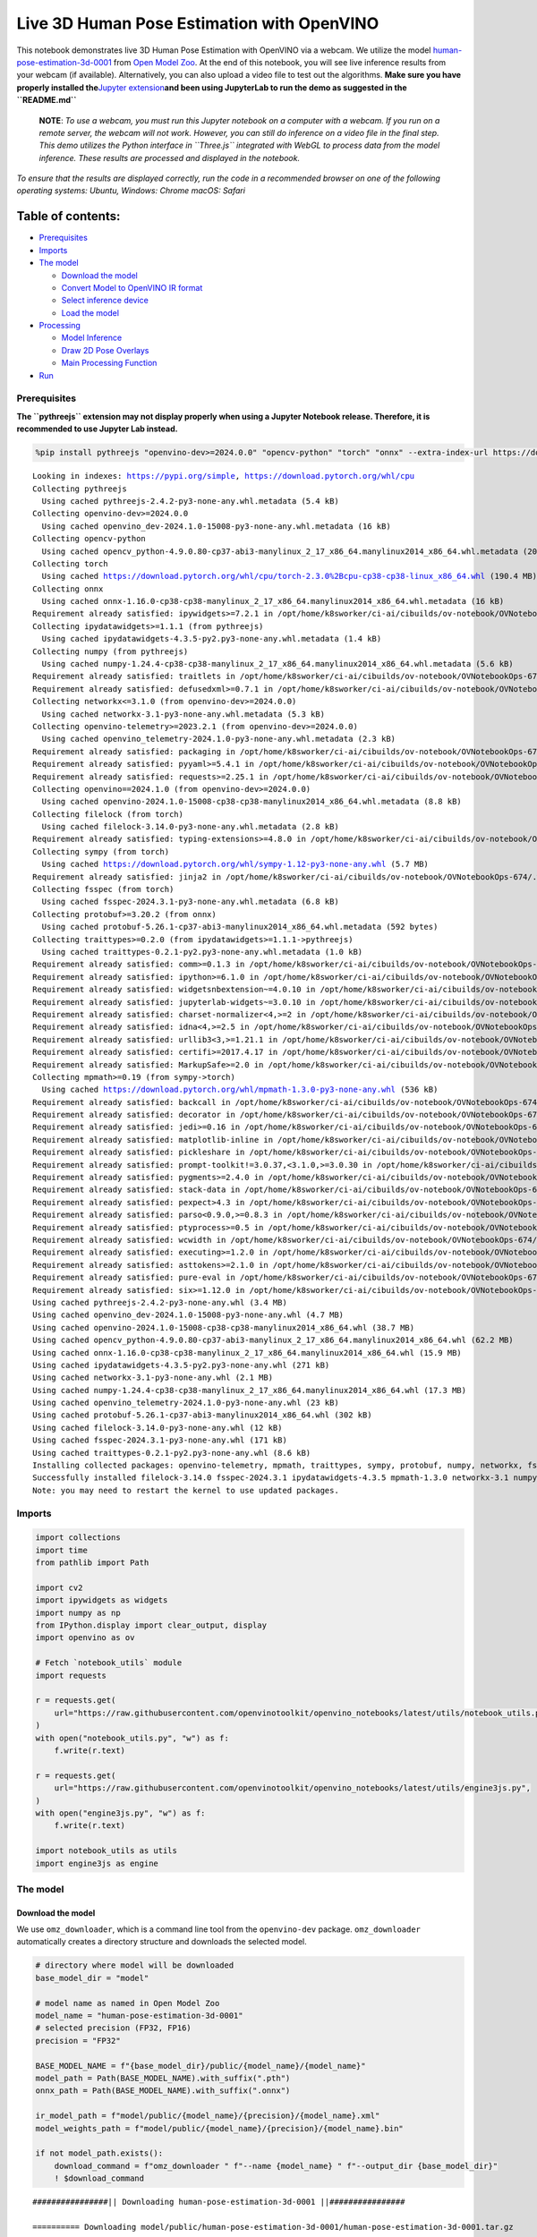 Live 3D Human Pose Estimation with OpenVINO
===========================================

This notebook demonstrates live 3D Human Pose Estimation with OpenVINO
via a webcam. We utilize the model
`human-pose-estimation-3d-0001 <https://github.com/openvinotoolkit/open_model_zoo/tree/master/models/public/human-pose-estimation-3d-0001>`__
from `Open Model
Zoo <https://github.com/openvinotoolkit/open_model_zoo/>`__. At the end
of this notebook, you will see live inference results from your webcam
(if available). Alternatively, you can also upload a video file to test
out the algorithms. **Make sure you have properly installed
the**\ `Jupyter
extension <https://github.com/jupyter-widgets/pythreejs#jupyterlab>`__\ **and
been using JupyterLab to run the demo as suggested in the
``README.md``**

   **NOTE**: *To use a webcam, you must run this Jupyter notebook on a
   computer with a webcam. If you run on a remote server, the webcam
   will not work. However, you can still do inference on a video file in
   the final step. This demo utilizes the Python interface in
   ``Three.js`` integrated with WebGL to process data from the model
   inference. These results are processed and displayed in the
   notebook.*

*To ensure that the results are displayed correctly, run the code in a
recommended browser on one of the following operating systems:* *Ubuntu,
Windows: Chrome* *macOS: Safari*

Table of contents:
^^^^^^^^^^^^^^^^^^

-  `Prerequisites <#prerequisites>`__
-  `Imports <#imports>`__
-  `The model <#the-model>`__

   -  `Download the model <#download-the-model>`__
   -  `Convert Model to OpenVINO IR
      format <#convert-model-to-openvino-ir-format>`__
   -  `Select inference device <#select-inference-device>`__
   -  `Load the model <#load-the-model>`__

-  `Processing <#processing>`__

   -  `Model Inference <#model-inference>`__
   -  `Draw 2D Pose Overlays <#draw-2d-pose-overlays>`__
   -  `Main Processing Function <#main-processing-function>`__

-  `Run <#run>`__

Prerequisites
-------------



**The ``pythreejs`` extension may not display properly when using a
Jupyter Notebook release. Therefore, it is recommended to use Jupyter
Lab instead.**

.. code:: ipython3

    %pip install pythreejs "openvino-dev>=2024.0.0" "opencv-python" "torch" "onnx" --extra-index-url https://download.pytorch.org/whl/cpu


.. parsed-literal::

    Looking in indexes: https://pypi.org/simple, https://download.pytorch.org/whl/cpu
    Collecting pythreejs
      Using cached pythreejs-2.4.2-py3-none-any.whl.metadata (5.4 kB)
    Collecting openvino-dev>=2024.0.0
      Using cached openvino_dev-2024.1.0-15008-py3-none-any.whl.metadata (16 kB)
    Collecting opencv-python
      Using cached opencv_python-4.9.0.80-cp37-abi3-manylinux_2_17_x86_64.manylinux2014_x86_64.whl.metadata (20 kB)
    Collecting torch
      Using cached https://download.pytorch.org/whl/cpu/torch-2.3.0%2Bcpu-cp38-cp38-linux_x86_64.whl (190.4 MB)
    Collecting onnx
      Using cached onnx-1.16.0-cp38-cp38-manylinux_2_17_x86_64.manylinux2014_x86_64.whl.metadata (16 kB)
    Requirement already satisfied: ipywidgets>=7.2.1 in /opt/home/k8sworker/ci-ai/cibuilds/ov-notebook/OVNotebookOps-674/.workspace/scm/ov-notebook/.venv/lib/python3.8/site-packages (from pythreejs) (8.1.2)
    Collecting ipydatawidgets>=1.1.1 (from pythreejs)
      Using cached ipydatawidgets-4.3.5-py2.py3-none-any.whl.metadata (1.4 kB)
    Collecting numpy (from pythreejs)
      Using cached numpy-1.24.4-cp38-cp38-manylinux_2_17_x86_64.manylinux2014_x86_64.whl.metadata (5.6 kB)
    Requirement already satisfied: traitlets in /opt/home/k8sworker/ci-ai/cibuilds/ov-notebook/OVNotebookOps-674/.workspace/scm/ov-notebook/.venv/lib/python3.8/site-packages (from pythreejs) (5.14.3)
    Requirement already satisfied: defusedxml>=0.7.1 in /opt/home/k8sworker/ci-ai/cibuilds/ov-notebook/OVNotebookOps-674/.workspace/scm/ov-notebook/.venv/lib/python3.8/site-packages (from openvino-dev>=2024.0.0) (0.7.1)
    Collecting networkx<=3.1.0 (from openvino-dev>=2024.0.0)
      Using cached networkx-3.1-py3-none-any.whl.metadata (5.3 kB)
    Collecting openvino-telemetry>=2023.2.1 (from openvino-dev>=2024.0.0)
      Using cached openvino_telemetry-2024.1.0-py3-none-any.whl.metadata (2.3 kB)
    Requirement already satisfied: packaging in /opt/home/k8sworker/ci-ai/cibuilds/ov-notebook/OVNotebookOps-674/.workspace/scm/ov-notebook/.venv/lib/python3.8/site-packages (from openvino-dev>=2024.0.0) (24.0)
    Requirement already satisfied: pyyaml>=5.4.1 in /opt/home/k8sworker/ci-ai/cibuilds/ov-notebook/OVNotebookOps-674/.workspace/scm/ov-notebook/.venv/lib/python3.8/site-packages (from openvino-dev>=2024.0.0) (6.0.1)
    Requirement already satisfied: requests>=2.25.1 in /opt/home/k8sworker/ci-ai/cibuilds/ov-notebook/OVNotebookOps-674/.workspace/scm/ov-notebook/.venv/lib/python3.8/site-packages (from openvino-dev>=2024.0.0) (2.31.0)
    Collecting openvino==2024.1.0 (from openvino-dev>=2024.0.0)
      Using cached openvino-2024.1.0-15008-cp38-cp38-manylinux2014_x86_64.whl.metadata (8.8 kB)
    Collecting filelock (from torch)
      Using cached filelock-3.14.0-py3-none-any.whl.metadata (2.8 kB)
    Requirement already satisfied: typing-extensions>=4.8.0 in /opt/home/k8sworker/ci-ai/cibuilds/ov-notebook/OVNotebookOps-674/.workspace/scm/ov-notebook/.venv/lib/python3.8/site-packages (from torch) (4.11.0)
    Collecting sympy (from torch)
      Using cached https://download.pytorch.org/whl/sympy-1.12-py3-none-any.whl (5.7 MB)
    Requirement already satisfied: jinja2 in /opt/home/k8sworker/ci-ai/cibuilds/ov-notebook/OVNotebookOps-674/.workspace/scm/ov-notebook/.venv/lib/python3.8/site-packages (from torch) (3.1.4)
    Collecting fsspec (from torch)
      Using cached fsspec-2024.3.1-py3-none-any.whl.metadata (6.8 kB)
    Collecting protobuf>=3.20.2 (from onnx)
      Using cached protobuf-5.26.1-cp37-abi3-manylinux2014_x86_64.whl.metadata (592 bytes)
    Collecting traittypes>=0.2.0 (from ipydatawidgets>=1.1.1->pythreejs)
      Using cached traittypes-0.2.1-py2.py3-none-any.whl.metadata (1.0 kB)
    Requirement already satisfied: comm>=0.1.3 in /opt/home/k8sworker/ci-ai/cibuilds/ov-notebook/OVNotebookOps-674/.workspace/scm/ov-notebook/.venv/lib/python3.8/site-packages (from ipywidgets>=7.2.1->pythreejs) (0.2.2)
    Requirement already satisfied: ipython>=6.1.0 in /opt/home/k8sworker/ci-ai/cibuilds/ov-notebook/OVNotebookOps-674/.workspace/scm/ov-notebook/.venv/lib/python3.8/site-packages (from ipywidgets>=7.2.1->pythreejs) (8.12.3)
    Requirement already satisfied: widgetsnbextension~=4.0.10 in /opt/home/k8sworker/ci-ai/cibuilds/ov-notebook/OVNotebookOps-674/.workspace/scm/ov-notebook/.venv/lib/python3.8/site-packages (from ipywidgets>=7.2.1->pythreejs) (4.0.10)
    Requirement already satisfied: jupyterlab-widgets~=3.0.10 in /opt/home/k8sworker/ci-ai/cibuilds/ov-notebook/OVNotebookOps-674/.workspace/scm/ov-notebook/.venv/lib/python3.8/site-packages (from ipywidgets>=7.2.1->pythreejs) (3.0.10)
    Requirement already satisfied: charset-normalizer<4,>=2 in /opt/home/k8sworker/ci-ai/cibuilds/ov-notebook/OVNotebookOps-674/.workspace/scm/ov-notebook/.venv/lib/python3.8/site-packages (from requests>=2.25.1->openvino-dev>=2024.0.0) (3.3.2)
    Requirement already satisfied: idna<4,>=2.5 in /opt/home/k8sworker/ci-ai/cibuilds/ov-notebook/OVNotebookOps-674/.workspace/scm/ov-notebook/.venv/lib/python3.8/site-packages (from requests>=2.25.1->openvino-dev>=2024.0.0) (3.7)
    Requirement already satisfied: urllib3<3,>=1.21.1 in /opt/home/k8sworker/ci-ai/cibuilds/ov-notebook/OVNotebookOps-674/.workspace/scm/ov-notebook/.venv/lib/python3.8/site-packages (from requests>=2.25.1->openvino-dev>=2024.0.0) (2.2.1)
    Requirement already satisfied: certifi>=2017.4.17 in /opt/home/k8sworker/ci-ai/cibuilds/ov-notebook/OVNotebookOps-674/.workspace/scm/ov-notebook/.venv/lib/python3.8/site-packages (from requests>=2.25.1->openvino-dev>=2024.0.0) (2024.2.2)
    Requirement already satisfied: MarkupSafe>=2.0 in /opt/home/k8sworker/ci-ai/cibuilds/ov-notebook/OVNotebookOps-674/.workspace/scm/ov-notebook/.venv/lib/python3.8/site-packages (from jinja2->torch) (2.1.5)
    Collecting mpmath>=0.19 (from sympy->torch)
      Using cached https://download.pytorch.org/whl/mpmath-1.3.0-py3-none-any.whl (536 kB)
    Requirement already satisfied: backcall in /opt/home/k8sworker/ci-ai/cibuilds/ov-notebook/OVNotebookOps-674/.workspace/scm/ov-notebook/.venv/lib/python3.8/site-packages (from ipython>=6.1.0->ipywidgets>=7.2.1->pythreejs) (0.2.0)
    Requirement already satisfied: decorator in /opt/home/k8sworker/ci-ai/cibuilds/ov-notebook/OVNotebookOps-674/.workspace/scm/ov-notebook/.venv/lib/python3.8/site-packages (from ipython>=6.1.0->ipywidgets>=7.2.1->pythreejs) (5.1.1)
    Requirement already satisfied: jedi>=0.16 in /opt/home/k8sworker/ci-ai/cibuilds/ov-notebook/OVNotebookOps-674/.workspace/scm/ov-notebook/.venv/lib/python3.8/site-packages (from ipython>=6.1.0->ipywidgets>=7.2.1->pythreejs) (0.19.1)
    Requirement already satisfied: matplotlib-inline in /opt/home/k8sworker/ci-ai/cibuilds/ov-notebook/OVNotebookOps-674/.workspace/scm/ov-notebook/.venv/lib/python3.8/site-packages (from ipython>=6.1.0->ipywidgets>=7.2.1->pythreejs) (0.1.7)
    Requirement already satisfied: pickleshare in /opt/home/k8sworker/ci-ai/cibuilds/ov-notebook/OVNotebookOps-674/.workspace/scm/ov-notebook/.venv/lib/python3.8/site-packages (from ipython>=6.1.0->ipywidgets>=7.2.1->pythreejs) (0.7.5)
    Requirement already satisfied: prompt-toolkit!=3.0.37,<3.1.0,>=3.0.30 in /opt/home/k8sworker/ci-ai/cibuilds/ov-notebook/OVNotebookOps-674/.workspace/scm/ov-notebook/.venv/lib/python3.8/site-packages (from ipython>=6.1.0->ipywidgets>=7.2.1->pythreejs) (3.0.43)
    Requirement already satisfied: pygments>=2.4.0 in /opt/home/k8sworker/ci-ai/cibuilds/ov-notebook/OVNotebookOps-674/.workspace/scm/ov-notebook/.venv/lib/python3.8/site-packages (from ipython>=6.1.0->ipywidgets>=7.2.1->pythreejs) (2.18.0)
    Requirement already satisfied: stack-data in /opt/home/k8sworker/ci-ai/cibuilds/ov-notebook/OVNotebookOps-674/.workspace/scm/ov-notebook/.venv/lib/python3.8/site-packages (from ipython>=6.1.0->ipywidgets>=7.2.1->pythreejs) (0.6.3)
    Requirement already satisfied: pexpect>4.3 in /opt/home/k8sworker/ci-ai/cibuilds/ov-notebook/OVNotebookOps-674/.workspace/scm/ov-notebook/.venv/lib/python3.8/site-packages (from ipython>=6.1.0->ipywidgets>=7.2.1->pythreejs) (4.9.0)
    Requirement already satisfied: parso<0.9.0,>=0.8.3 in /opt/home/k8sworker/ci-ai/cibuilds/ov-notebook/OVNotebookOps-674/.workspace/scm/ov-notebook/.venv/lib/python3.8/site-packages (from jedi>=0.16->ipython>=6.1.0->ipywidgets>=7.2.1->pythreejs) (0.8.4)
    Requirement already satisfied: ptyprocess>=0.5 in /opt/home/k8sworker/ci-ai/cibuilds/ov-notebook/OVNotebookOps-674/.workspace/scm/ov-notebook/.venv/lib/python3.8/site-packages (from pexpect>4.3->ipython>=6.1.0->ipywidgets>=7.2.1->pythreejs) (0.7.0)
    Requirement already satisfied: wcwidth in /opt/home/k8sworker/ci-ai/cibuilds/ov-notebook/OVNotebookOps-674/.workspace/scm/ov-notebook/.venv/lib/python3.8/site-packages (from prompt-toolkit!=3.0.37,<3.1.0,>=3.0.30->ipython>=6.1.0->ipywidgets>=7.2.1->pythreejs) (0.2.13)
    Requirement already satisfied: executing>=1.2.0 in /opt/home/k8sworker/ci-ai/cibuilds/ov-notebook/OVNotebookOps-674/.workspace/scm/ov-notebook/.venv/lib/python3.8/site-packages (from stack-data->ipython>=6.1.0->ipywidgets>=7.2.1->pythreejs) (2.0.1)
    Requirement already satisfied: asttokens>=2.1.0 in /opt/home/k8sworker/ci-ai/cibuilds/ov-notebook/OVNotebookOps-674/.workspace/scm/ov-notebook/.venv/lib/python3.8/site-packages (from stack-data->ipython>=6.1.0->ipywidgets>=7.2.1->pythreejs) (2.4.1)
    Requirement already satisfied: pure-eval in /opt/home/k8sworker/ci-ai/cibuilds/ov-notebook/OVNotebookOps-674/.workspace/scm/ov-notebook/.venv/lib/python3.8/site-packages (from stack-data->ipython>=6.1.0->ipywidgets>=7.2.1->pythreejs) (0.2.2)
    Requirement already satisfied: six>=1.12.0 in /opt/home/k8sworker/ci-ai/cibuilds/ov-notebook/OVNotebookOps-674/.workspace/scm/ov-notebook/.venv/lib/python3.8/site-packages (from asttokens>=2.1.0->stack-data->ipython>=6.1.0->ipywidgets>=7.2.1->pythreejs) (1.16.0)
    Using cached pythreejs-2.4.2-py3-none-any.whl (3.4 MB)
    Using cached openvino_dev-2024.1.0-15008-py3-none-any.whl (4.7 MB)
    Using cached openvino-2024.1.0-15008-cp38-cp38-manylinux2014_x86_64.whl (38.7 MB)
    Using cached opencv_python-4.9.0.80-cp37-abi3-manylinux_2_17_x86_64.manylinux2014_x86_64.whl (62.2 MB)
    Using cached onnx-1.16.0-cp38-cp38-manylinux_2_17_x86_64.manylinux2014_x86_64.whl (15.9 MB)
    Using cached ipydatawidgets-4.3.5-py2.py3-none-any.whl (271 kB)
    Using cached networkx-3.1-py3-none-any.whl (2.1 MB)
    Using cached numpy-1.24.4-cp38-cp38-manylinux_2_17_x86_64.manylinux2014_x86_64.whl (17.3 MB)
    Using cached openvino_telemetry-2024.1.0-py3-none-any.whl (23 kB)
    Using cached protobuf-5.26.1-cp37-abi3-manylinux2014_x86_64.whl (302 kB)
    Using cached filelock-3.14.0-py3-none-any.whl (12 kB)
    Using cached fsspec-2024.3.1-py3-none-any.whl (171 kB)
    Using cached traittypes-0.2.1-py2.py3-none-any.whl (8.6 kB)
    Installing collected packages: openvino-telemetry, mpmath, traittypes, sympy, protobuf, numpy, networkx, fsspec, filelock, torch, openvino, opencv-python, onnx, openvino-dev, ipydatawidgets, pythreejs
    Successfully installed filelock-3.14.0 fsspec-2024.3.1 ipydatawidgets-4.3.5 mpmath-1.3.0 networkx-3.1 numpy-1.24.4 onnx-1.16.0 opencv-python-4.9.0.80 openvino-2024.1.0 openvino-dev-2024.1.0 openvino-telemetry-2024.1.0 protobuf-5.26.1 pythreejs-2.4.2 sympy-1.12 torch-2.3.0+cpu traittypes-0.2.1
    Note: you may need to restart the kernel to use updated packages.


Imports
-------



.. code:: ipython3

    import collections
    import time
    from pathlib import Path
    
    import cv2
    import ipywidgets as widgets
    import numpy as np
    from IPython.display import clear_output, display
    import openvino as ov
    
    # Fetch `notebook_utils` module
    import requests
    
    r = requests.get(
        url="https://raw.githubusercontent.com/openvinotoolkit/openvino_notebooks/latest/utils/notebook_utils.py",
    )
    with open("notebook_utils.py", "w") as f:
        f.write(r.text)
    
    r = requests.get(
        url="https://raw.githubusercontent.com/openvinotoolkit/openvino_notebooks/latest/utils/engine3js.py",
    )
    with open("engine3js.py", "w") as f:
        f.write(r.text)
    
    import notebook_utils as utils
    import engine3js as engine

The model
---------



Download the model
~~~~~~~~~~~~~~~~~~



We use ``omz_downloader``, which is a command line tool from the
``openvino-dev`` package. ``omz_downloader`` automatically creates a
directory structure and downloads the selected model.

.. code:: ipython3

    # directory where model will be downloaded
    base_model_dir = "model"
    
    # model name as named in Open Model Zoo
    model_name = "human-pose-estimation-3d-0001"
    # selected precision (FP32, FP16)
    precision = "FP32"
    
    BASE_MODEL_NAME = f"{base_model_dir}/public/{model_name}/{model_name}"
    model_path = Path(BASE_MODEL_NAME).with_suffix(".pth")
    onnx_path = Path(BASE_MODEL_NAME).with_suffix(".onnx")
    
    ir_model_path = f"model/public/{model_name}/{precision}/{model_name}.xml"
    model_weights_path = f"model/public/{model_name}/{precision}/{model_name}.bin"
    
    if not model_path.exists():
        download_command = f"omz_downloader " f"--name {model_name} " f"--output_dir {base_model_dir}"
        ! $download_command


.. parsed-literal::

    ################|| Downloading human-pose-estimation-3d-0001 ||################
    
    ========== Downloading model/public/human-pose-estimation-3d-0001/human-pose-estimation-3d-0001.tar.gz
    
    
    ========== Unpacking model/public/human-pose-estimation-3d-0001/human-pose-estimation-3d-0001.tar.gz
    


Convert Model to OpenVINO IR format
~~~~~~~~~~~~~~~~~~~~~~~~~~~~~~~~~~~



The selected model comes from the public directory, which means it must
be converted into OpenVINO Intermediate Representation (OpenVINO IR). We
use ``omz_converter`` to convert the ONNX format model to the OpenVINO
IR format.

.. code:: ipython3

    if not onnx_path.exists():
        convert_command = (
            f"omz_converter " f"--name {model_name} " f"--precisions {precision} " f"--download_dir {base_model_dir} " f"--output_dir {base_model_dir}"
        )
        ! $convert_command


.. parsed-literal::

    ========== Converting human-pose-estimation-3d-0001 to ONNX
    Conversion to ONNX command: /opt/home/k8sworker/ci-ai/cibuilds/ov-notebook/OVNotebookOps-674/.workspace/scm/ov-notebook/.venv/bin/python -- /opt/home/k8sworker/ci-ai/cibuilds/ov-notebook/OVNotebookOps-674/.workspace/scm/ov-notebook/.venv/lib/python3.8/site-packages/omz_tools/internal_scripts/pytorch_to_onnx.py --model-path=model/public/human-pose-estimation-3d-0001 --model-name=PoseEstimationWithMobileNet --model-param=is_convertible_by_mo=True --import-module=model --weights=model/public/human-pose-estimation-3d-0001/human-pose-estimation-3d-0001.pth --input-shape=1,3,256,448 --input-names=data --output-names=features,heatmaps,pafs --output-file=model/public/human-pose-estimation-3d-0001/human-pose-estimation-3d-0001.onnx
    
    ONNX check passed successfully.
    
    ========== Converting human-pose-estimation-3d-0001 to IR (FP32)
    Conversion command: /opt/home/k8sworker/ci-ai/cibuilds/ov-notebook/OVNotebookOps-674/.workspace/scm/ov-notebook/.venv/bin/python -- /opt/home/k8sworker/ci-ai/cibuilds/ov-notebook/OVNotebookOps-674/.workspace/scm/ov-notebook/.venv/bin/mo --framework=onnx --output_dir=model/public/human-pose-estimation-3d-0001/FP32 --model_name=human-pose-estimation-3d-0001 --input=data '--mean_values=data[128.0,128.0,128.0]' '--scale_values=data[255.0,255.0,255.0]' --output=features,heatmaps,pafs --input_model=model/public/human-pose-estimation-3d-0001/human-pose-estimation-3d-0001.onnx '--layout=data(NCHW)' '--input_shape=[1, 3, 256, 448]' --compress_to_fp16=False
    
    [ INFO ] MO command line tool is considered as the legacy conversion API as of OpenVINO 2023.2 release. Please use OpenVINO Model Converter (OVC). OVC represents a lightweight alternative of MO and provides simplified model conversion API. 
    Find more information about transition from MO to OVC at https://docs.openvino.ai/2023.2/openvino_docs_OV_Converter_UG_prepare_model_convert_model_MO_OVC_transition.html
    [ SUCCESS ] Generated IR version 11 model.
    [ SUCCESS ] XML file: /opt/home/k8sworker/ci-ai/cibuilds/ov-notebook/OVNotebookOps-674/.workspace/scm/ov-notebook/notebooks/3D-pose-estimation-webcam/model/public/human-pose-estimation-3d-0001/FP32/human-pose-estimation-3d-0001.xml
    [ SUCCESS ] BIN file: /opt/home/k8sworker/ci-ai/cibuilds/ov-notebook/OVNotebookOps-674/.workspace/scm/ov-notebook/notebooks/3D-pose-estimation-webcam/model/public/human-pose-estimation-3d-0001/FP32/human-pose-estimation-3d-0001.bin
    


Select inference device
~~~~~~~~~~~~~~~~~~~~~~~



select device from dropdown list for running inference using OpenVINO

.. code:: ipython3

    core = ov.Core()
    
    device = widgets.Dropdown(
        options=core.available_devices + ["AUTO"],
        value="AUTO",
        description="Device:",
        disabled=False,
    )
    
    device




.. parsed-literal::

    Dropdown(description='Device:', index=1, options=('CPU', 'AUTO'), value='AUTO')



Load the model
~~~~~~~~~~~~~~



Converted models are located in a fixed structure, which indicates
vendor, model name and precision.

First, initialize the inference engine, OpenVINO Runtime. Then, read the
network architecture and model weights from the ``.bin`` and ``.xml``
files to compile for the desired device. An inference request is then
created to infer the compiled model.

.. code:: ipython3

    # initialize inference engine
    core = ov.Core()
    # read the network and corresponding weights from file
    model = core.read_model(model=ir_model_path, weights=model_weights_path)
    # load the model on the specified device
    compiled_model = core.compile_model(model=model, device_name=device.value)
    infer_request = compiled_model.create_infer_request()
    input_tensor_name = model.inputs[0].get_any_name()
    
    # get input and output names of nodes
    input_layer = compiled_model.input(0)
    output_layers = list(compiled_model.outputs)

The input for the model is data from the input image and the outputs are
heat maps, PAF (part affinity fields) and features.

.. code:: ipython3

    input_layer.any_name, [o.any_name for o in output_layers]




.. parsed-literal::

    ('data', ['features', 'heatmaps', 'pafs'])



Processing
----------



Model Inference
~~~~~~~~~~~~~~~



Frames captured from video files or the live webcam are used as the
input for the 3D model. This is how you obtain the output heat maps, PAF
(part affinity fields) and features.

.. code:: ipython3

    def model_infer(scaled_img, stride):
        """
        Run model inference on the input image
    
        Parameters:
            scaled_img: resized image according to the input size of the model
            stride: int, the stride of the window
        """
    
        # Remove excess space from the picture
        img = scaled_img[
            0 : scaled_img.shape[0] - (scaled_img.shape[0] % stride),
            0 : scaled_img.shape[1] - (scaled_img.shape[1] % stride),
        ]
    
        img = np.transpose(img, (2, 0, 1))[None,]
        infer_request.infer({input_tensor_name: img})
        # A set of three inference results is obtained
        results = {name: infer_request.get_tensor(name).data[:] for name in {"features", "heatmaps", "pafs"}}
        # Get the results
        results = (results["features"][0], results["heatmaps"][0], results["pafs"][0])
    
        return results

Draw 2D Pose Overlays
~~~~~~~~~~~~~~~~~~~~~



We need to define some connections between the joints in advance, so
that we can draw the structure of the human body in the resulting image
after obtaining the inference results. Joints are drawn as circles and
limbs are drawn as lines. The code is based on the `3D Human Pose
Estimation
Demo <https://github.com/openvinotoolkit/open_model_zoo/tree/master/demos/human_pose_estimation_3d_demo/python>`__
from Open Model Zoo.

.. code:: ipython3

    # 3D edge index array
    body_edges = np.array(
        [
            [0, 1],
            [0, 9],
            [9, 10],
            [10, 11],  # neck - r_shoulder - r_elbow - r_wrist
            [0, 3],
            [3, 4],
            [4, 5],  # neck - l_shoulder - l_elbow - l_wrist
            [1, 15],
            [15, 16],  # nose - l_eye - l_ear
            [1, 17],
            [17, 18],  # nose - r_eye - r_ear
            [0, 6],
            [6, 7],
            [7, 8],  # neck - l_hip - l_knee - l_ankle
            [0, 12],
            [12, 13],
            [13, 14],  # neck - r_hip - r_knee - r_ankle
        ]
    )
    
    
    body_edges_2d = np.array(
        [
            [0, 1],  # neck - nose
            [1, 16],
            [16, 18],  # nose - l_eye - l_ear
            [1, 15],
            [15, 17],  # nose - r_eye - r_ear
            [0, 3],
            [3, 4],
            [4, 5],  # neck - l_shoulder - l_elbow - l_wrist
            [0, 9],
            [9, 10],
            [10, 11],  # neck - r_shoulder - r_elbow - r_wrist
            [0, 6],
            [6, 7],
            [7, 8],  # neck - l_hip - l_knee - l_ankle
            [0, 12],
            [12, 13],
            [13, 14],  # neck - r_hip - r_knee - r_ankle
        ]
    )
    
    
    def draw_poses(frame, poses_2d, scaled_img, use_popup):
        """
        Draw 2D pose overlays on the image to visualize estimated poses.
        Joints are drawn as circles and limbs are drawn as lines.
    
        :param frame: the input image
        :param poses_2d: array of human joint pairs
        """
        for pose in poses_2d:
            pose = np.array(pose[0:-1]).reshape((-1, 3)).transpose()
            was_found = pose[2] > 0
    
            pose[0], pose[1] = (
                pose[0] * frame.shape[1] / scaled_img.shape[1],
                pose[1] * frame.shape[0] / scaled_img.shape[0],
            )
    
            # Draw joints.
            for edge in body_edges_2d:
                if was_found[edge[0]] and was_found[edge[1]]:
                    cv2.line(
                        frame,
                        tuple(pose[0:2, edge[0]].astype(np.int32)),
                        tuple(pose[0:2, edge[1]].astype(np.int32)),
                        (255, 255, 0),
                        4,
                        cv2.LINE_AA,
                    )
            # Draw limbs.
            for kpt_id in range(pose.shape[1]):
                if pose[2, kpt_id] != -1:
                    cv2.circle(
                        frame,
                        tuple(pose[0:2, kpt_id].astype(np.int32)),
                        3,
                        (0, 255, 255),
                        -1,
                        cv2.LINE_AA,
                    )
    
        return frame

Main Processing Function
~~~~~~~~~~~~~~~~~~~~~~~~



Run 3D pose estimation on the specified source. It could be either a
webcam feed or a video file.

.. code:: ipython3

    def run_pose_estimation(source=0, flip=False, use_popup=False, skip_frames=0):
        """
        2D image as input, using OpenVINO as inference backend,
        get joints 3D coordinates, and draw 3D human skeleton in the scene
    
        :param source:      The webcam number to feed the video stream with primary webcam set to "0", or the video path.
        :param flip:        To be used by VideoPlayer function for flipping capture image.
        :param use_popup:   False for showing encoded frames over this notebook, True for creating a popup window.
        :param skip_frames: Number of frames to skip at the beginning of the video.
        """
    
        focal_length = -1  # default
        stride = 8
        player = None
        skeleton_set = None
    
        try:
            # create video player to play with target fps  video_path
            # get the frame from camera
            # You can skip first N frames to fast forward video. change 'skip_first_frames'
            player = utils.VideoPlayer(source, flip=flip, fps=30, skip_first_frames=skip_frames)
            # start capturing
            player.start()
    
            input_image = player.next()
            # set the window size
            resize_scale = 450 / input_image.shape[1]
            windows_width = int(input_image.shape[1] * resize_scale)
            windows_height = int(input_image.shape[0] * resize_scale)
    
            # use visualization library
            engine3D = engine.Engine3js(grid=True, axis=True, view_width=windows_width, view_height=windows_height)
    
            if use_popup:
                # display the 3D human pose in this notebook, and origin frame in popup window
                display(engine3D.renderer)
                title = "Press ESC to Exit"
                cv2.namedWindow(title, cv2.WINDOW_KEEPRATIO | cv2.WINDOW_AUTOSIZE)
            else:
                # set the 2D image box, show both human pose and image in the notebook
                imgbox = widgets.Image(format="jpg", height=windows_height, width=windows_width)
                display(widgets.HBox([engine3D.renderer, imgbox]))
    
            skeleton = engine.Skeleton(body_edges=body_edges)
    
            processing_times = collections.deque()
    
            while True:
                # grab the frame
                frame = player.next()
                if frame is None:
                    print("Source ended")
                    break
    
                # resize image and change dims to fit neural network input
                # (see https://github.com/openvinotoolkit/open_model_zoo/tree/master/models/public/human-pose-estimation-3d-0001)
                scaled_img = cv2.resize(frame, dsize=(model.inputs[0].shape[3], model.inputs[0].shape[2]))
    
                if focal_length < 0:  # Focal length is unknown
                    focal_length = np.float32(0.8 * scaled_img.shape[1])
    
                # inference start
                start_time = time.time()
                # get results
                inference_result = model_infer(scaled_img, stride)
    
                # inference stop
                stop_time = time.time()
                processing_times.append(stop_time - start_time)
                # Process the point to point coordinates of the data
                poses_3d, poses_2d = engine.parse_poses(inference_result, 1, stride, focal_length, True)
    
                # use processing times from last 200 frames
                if len(processing_times) > 200:
                    processing_times.popleft()
    
                processing_time = np.mean(processing_times) * 1000
                fps = 1000 / processing_time
    
                if len(poses_3d) > 0:
                    # From here, you can rotate the 3D point positions using the function "draw_poses",
                    # or you can directly make the correct mapping below to properly display the object image on the screen
                    poses_3d_copy = poses_3d.copy()
                    x = poses_3d_copy[:, 0::4]
                    y = poses_3d_copy[:, 1::4]
                    z = poses_3d_copy[:, 2::4]
                    poses_3d[:, 0::4], poses_3d[:, 1::4], poses_3d[:, 2::4] = (
                        -z + np.ones(poses_3d[:, 2::4].shape) * 200,
                        -y + np.ones(poses_3d[:, 2::4].shape) * 100,
                        -x,
                    )
    
                    poses_3d = poses_3d.reshape(poses_3d.shape[0], 19, -1)[:, :, 0:3]
                    people = skeleton(poses_3d=poses_3d)
    
                    try:
                        engine3D.scene_remove(skeleton_set)
                    except Exception:
                        pass
    
                    engine3D.scene_add(people)
                    skeleton_set = people
    
                    # draw 2D
                    frame = draw_poses(frame, poses_2d, scaled_img, use_popup)
    
                else:
                    try:
                        engine3D.scene_remove(skeleton_set)
                        skeleton_set = None
                    except Exception:
                        pass
    
                cv2.putText(
                    frame,
                    f"Inference time: {processing_time:.1f}ms ({fps:.1f} FPS)",
                    (10, 30),
                    cv2.FONT_HERSHEY_COMPLEX,
                    0.7,
                    (0, 0, 255),
                    1,
                    cv2.LINE_AA,
                )
    
                if use_popup:
                    cv2.imshow(title, frame)
                    key = cv2.waitKey(1)
                    # escape = 27, use ESC to exit
                    if key == 27:
                        break
                else:
                    # encode numpy array to jpg
                    imgbox.value = cv2.imencode(
                        ".jpg",
                        frame,
                        params=[cv2.IMWRITE_JPEG_QUALITY, 90],
                    )[1].tobytes()
    
                engine3D.renderer.render(engine3D.scene, engine3D.cam)
    
        except KeyboardInterrupt:
            print("Interrupted")
        except RuntimeError as e:
            print(e)
        finally:
            clear_output()
            if player is not None:
                # stop capturing
                player.stop()
            if use_popup:
                cv2.destroyAllWindows()
            if skeleton_set:
                engine3D.scene_remove(skeleton_set)

Run
---



Run, using a webcam as the video input. By default, the primary webcam
is set with ``source=0``. If you have multiple webcams, each one will be
assigned a consecutive number starting at 0. Set ``flip=True`` when
using a front-facing camera. Some web browsers, especially Mozilla
Firefox, may cause flickering. If you experience flickering, set
``use_popup=True``.

   **NOTE**:

   *1. To use this notebook with a webcam, you need to run the notebook
   on a computer with a webcam. If you run the notebook on a server
   (e.g. Binder), the webcam will not work.*

   *2. Popup mode may not work if you run this notebook on a remote
   computer (e.g. Binder).*

If you do not have a webcam, you can still run this demo with a video
file. Any `format supported by
OpenCV <https://docs.opencv.org/4.5.1/dd/d43/tutorial_py_video_display.html>`__
will work.

Using the following method, you can click and move your mouse over the
picture on the left to interact.

.. code:: ipython3

    USE_WEBCAM = False
    
    cam_id = 0
    video_path = "https://github.com/intel-iot-devkit/sample-videos/raw/master/face-demographics-walking.mp4"
    
    source = cam_id if USE_WEBCAM else video_path
    
    run_pose_estimation(source=source, flip=isinstance(source, int), use_popup=False)
